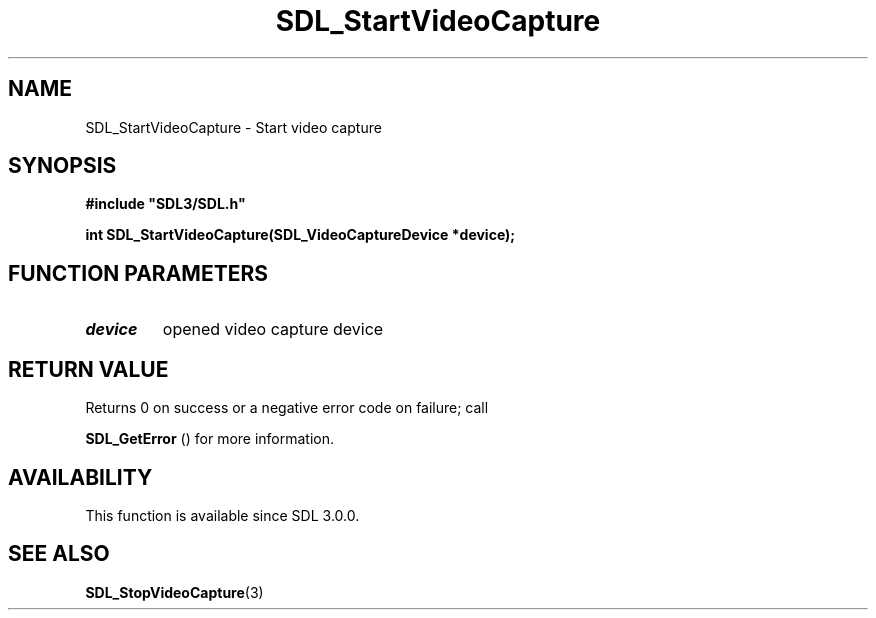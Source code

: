 .\" This manpage content is licensed under Creative Commons
.\"  Attribution 4.0 International (CC BY 4.0)
.\"   https://creativecommons.org/licenses/by/4.0/
.\" This manpage was generated from SDL's wiki page for SDL_StartVideoCapture:
.\"   https://wiki.libsdl.org/SDL_StartVideoCapture
.\" Generated with SDL/build-scripts/wikiheaders.pl
.\"  revision SDL-aba3038
.\" Please report issues in this manpage's content at:
.\"   https://github.com/libsdl-org/sdlwiki/issues/new
.\" Please report issues in the generation of this manpage from the wiki at:
.\"   https://github.com/libsdl-org/SDL/issues/new?title=Misgenerated%20manpage%20for%20SDL_StartVideoCapture
.\" SDL can be found at https://libsdl.org/
.de URL
\$2 \(laURL: \$1 \(ra\$3
..
.if \n[.g] .mso www.tmac
.TH SDL_StartVideoCapture 3 "SDL 3.0.0" "SDL" "SDL3 FUNCTIONS"
.SH NAME
SDL_StartVideoCapture \- Start video capture 
.SH SYNOPSIS
.nf
.B #include \(dqSDL3/SDL.h\(dq
.PP
.BI "int SDL_StartVideoCapture(SDL_VideoCaptureDevice *device);
.fi
.SH FUNCTION PARAMETERS
.TP
.I device
opened video capture device
.SH RETURN VALUE
Returns 0 on success or a negative error code on failure; call

.BR SDL_GetError
() for more information\[char46]

.SH AVAILABILITY
This function is available since SDL 3\[char46]0\[char46]0\[char46]

.SH SEE ALSO
.BR SDL_StopVideoCapture (3)
